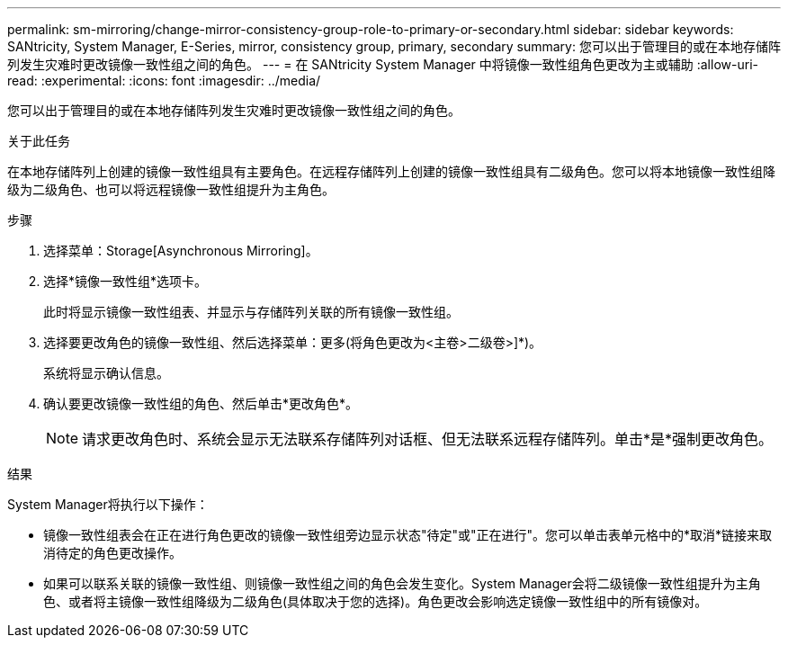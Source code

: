 ---
permalink: sm-mirroring/change-mirror-consistency-group-role-to-primary-or-secondary.html 
sidebar: sidebar 
keywords: SANtricity, System Manager, E-Series, mirror, consistency group, primary, secondary 
summary: 您可以出于管理目的或在本地存储阵列发生灾难时更改镜像一致性组之间的角色。 
---
= 在 SANtricity System Manager 中将镜像一致性组角色更改为主或辅助
:allow-uri-read: 
:experimental: 
:icons: font
:imagesdir: ../media/


[role="lead"]
您可以出于管理目的或在本地存储阵列发生灾难时更改镜像一致性组之间的角色。

.关于此任务
在本地存储阵列上创建的镜像一致性组具有主要角色。在远程存储阵列上创建的镜像一致性组具有二级角色。您可以将本地镜像一致性组降级为二级角色、也可以将远程镜像一致性组提升为主角色。

.步骤
. 选择菜单：Storage[Asynchronous Mirroring]。
. 选择*镜像一致性组*选项卡。
+
此时将显示镜像一致性组表、并显示与存储阵列关联的所有镜像一致性组。

. 选择要更改角色的镜像一致性组、然后选择菜单：更多(将角色更改为<主卷>二级卷>]*)。
+
系统将显示确认信息。

. 确认要更改镜像一致性组的角色、然后单击*更改角色*。
+
[NOTE]
====
请求更改角色时、系统会显示无法联系存储阵列对话框、但无法联系远程存储阵列。单击*是*强制更改角色。

====


.结果
System Manager将执行以下操作：

* 镜像一致性组表会在正在进行角色更改的镜像一致性组旁边显示状态"待定"或"正在进行"。您可以单击表单元格中的*取消*链接来取消待定的角色更改操作。
* 如果可以联系关联的镜像一致性组、则镜像一致性组之间的角色会发生变化。System Manager会将二级镜像一致性组提升为主角色、或者将主镜像一致性组降级为二级角色(具体取决于您的选择)。角色更改会影响选定镜像一致性组中的所有镜像对。


